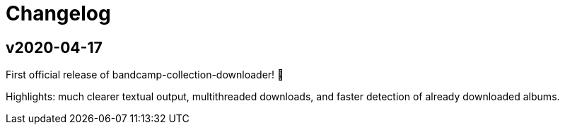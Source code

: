 = Changelog

== v2020-04-17

First official release of bandcamp-collection-downloader! 🎉

Highlights: much clearer textual output, multithreaded downloads, and faster detection of already downloaded albums.
